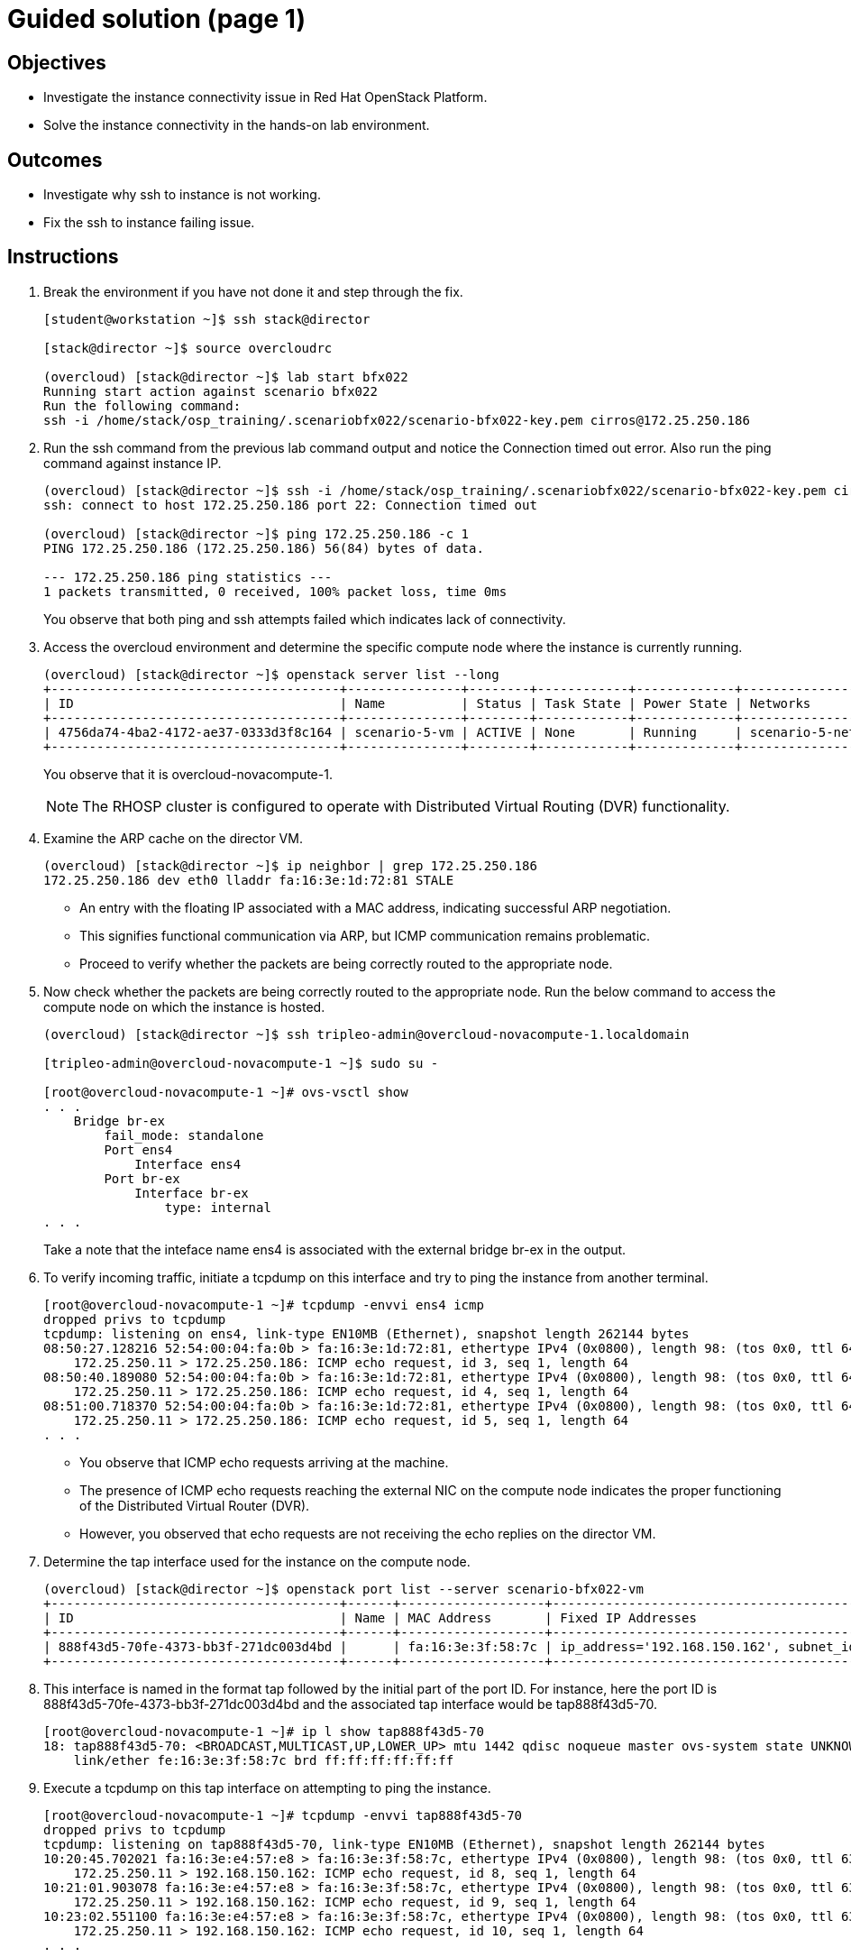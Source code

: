 = Guided solution (page 1)

== Objectives
* Investigate the instance connectivity issue in Red Hat OpenStack Platform.
* Solve the instance connectivity in the hands-on lab environment.

== Outcomes
* Investigate why ssh to instance is not working.
* Fix the ssh to instance failing issue.

== Instructions

1. Break the environment if you have not done it and step through the fix.
+
----
[student@workstation ~]$ ssh stack@director

[stack@director ~]$ source overcloudrc

(overcloud) [stack@director ~]$ lab start bfx022
Running start action against scenario bfx022
Run the following command:
ssh -i /home/stack/osp_training/.scenariobfx022/scenario-bfx022-key.pem cirros@172.25.250.186
----

2. Run the ssh command from the previous lab command output and notice the Connection timed out error. Also run the ping command against instance IP.
+
----
(overcloud) [stack@director ~]$ ssh -i /home/stack/osp_training/.scenariobfx022/scenario-bfx022-key.pem cirros@172.25.250.186
ssh: connect to host 172.25.250.186 port 22: Connection timed out

(overcloud) [stack@director ~]$ ping 172.25.250.186 -c 1
PING 172.25.250.186 (172.25.250.186) 56(84) bytes of data.

--- 172.25.250.186 ping statistics ---
1 packets transmitted, 0 received, 100% packet loss, time 0ms
----
+
You observe that both ping and ssh attempts failed which indicates lack of connectivity.


3. Access the overcloud environment and determine the specific compute node where the instance is currently running.
+
----
(overcloud) [stack@director ~]$ openstack server list --long
+--------------------------------------+---------------+--------+------------+-------------+----------------------------------------------------+---------------------+--------------------------------------+-------------+--------------------------------------+-------------------+-------------------------------------+------------+
| ID                                   | Name          | Status | Task State | Power State | Networks                                           | Image Name          | Image ID                             | Flavor Name | Flavor ID                            | Availability Zone | Host                                | Properties |
+--------------------------------------+---------------+--------+------------+-------------+----------------------------------------------------+---------------------+--------------------------------------+-------------+--------------------------------------+-------------------+-------------------------------------+------------+
| 4756da74-4ba2-4172-ae37-0333d3f8c164 | scenario-5-vm | ACTIVE | None       | Running     | scenario-5-network=172.25.250.186, 192.168.150.162 | cirros-0.5.2-x86_64 | 06e98912-2ccc-439a-b19b-5a67c2bff6f3 | m1.tiny     | 3ab59dd5-f848-4bb7-becb-c4b4ac459507 | nova              | overcloud-novacompute-1.localdomain |            |
+--------------------------------------+---------------+--------+------------+-------------+----------------------------------------------------+---------------------+--------------------------------------+-------------+--------------------------------------+-------------------+-------------------------------------+------------+
----
+
You observe that it is overcloud-novacompute-1.
+
[NOTE]
====
The RHOSP cluster is configured to operate with Distributed Virtual Routing (DVR) functionality.
====

4. Examine the ARP cache on the director VM.
+
----
(overcloud) [stack@director ~]$ ip neighbor | grep 172.25.250.186
172.25.250.186 dev eth0 lladdr fa:16:3e:1d:72:81 STALE
----
+
- An entry with the floating IP associated with a MAC address, indicating successful ARP negotiation.

- This signifies functional communication via ARP, but ICMP communication remains problematic.

- Proceed to verify whether the packets are being correctly routed to the appropriate node.

5. Now check whether the packets are being correctly routed to the appropriate node. Run the below command to access the compute node on which the instance is hosted.
+
----
(overcloud) [stack@director ~]$ ssh tripleo-admin@overcloud-novacompute-1.localdomain

[tripleo-admin@overcloud-novacompute-1 ~]$ sudo su -

[root@overcloud-novacompute-1 ~]# ovs-vsctl show
. . .
    Bridge br-ex
        fail_mode: standalone
        Port ens4
            Interface ens4
        Port br-ex
            Interface br-ex
                type: internal
. . .
----
+
Take a note that the inteface name ens4 is associated with the external bridge br-ex in the output.


6. To verify incoming traffic, initiate a tcpdump on this interface and try to ping the instance from another terminal.
+
----
[root@overcloud-novacompute-1 ~]# tcpdump -envvi ens4 icmp
dropped privs to tcpdump
tcpdump: listening on ens4, link-type EN10MB (Ethernet), snapshot length 262144 bytes
08:50:27.128216 52:54:00:04:fa:0b > fa:16:3e:1d:72:81, ethertype IPv4 (0x0800), length 98: (tos 0x0, ttl 64, id 36758, offset 0, flags [DF], proto ICMP (1), length 84)
    172.25.250.11 > 172.25.250.186: ICMP echo request, id 3, seq 1, length 64
08:50:40.189080 52:54:00:04:fa:0b > fa:16:3e:1d:72:81, ethertype IPv4 (0x0800), length 98: (tos 0x0, ttl 64, id 37708, offset 0, flags [DF], proto ICMP (1), length 84)
    172.25.250.11 > 172.25.250.186: ICMP echo request, id 4, seq 1, length 64
08:51:00.718370 52:54:00:04:fa:0b > fa:16:3e:1d:72:81, ethertype IPv4 (0x0800), length 98: (tos 0x0, ttl 64, id 46124, offset 0, flags [DF], proto ICMP (1), length 84)
    172.25.250.11 > 172.25.250.186: ICMP echo request, id 5, seq 1, length 64
. . .
----
+
- You observe that ICMP echo requests arriving at the machine.

- The presence of ICMP echo requests reaching the external NIC on the compute node indicates the proper functioning of the Distributed Virtual Router (DVR).

- However, you observed that echo requests are not receiving the echo replies on the director VM.

7. Determine the tap interface used for the instance on the compute node.
+
----
(overcloud) [stack@director ~]$ openstack port list --server scenario-bfx022-vm
+--------------------------------------+------+-------------------+--------------------------------------------------------------------------------+--------+
| ID                                   | Name | MAC Address       | Fixed IP Addresses                                                             | Status |
+--------------------------------------+------+-------------------+--------------------------------------------------------------------------------+--------+
| 888f43d5-70fe-4373-bb3f-271dc003d4bd |      | fa:16:3e:3f:58:7c | ip_address='192.168.150.162', subnet_id='04f47564-3a42-4eed-bdc8-a4a7bd9c0d54' | ACTIVE |
+--------------------------------------+------+-------------------+--------------------------------------------------------------------------------+--------+
----

8. This interface is named in the format tap followed by the initial part of the port ID. For instance, here the port ID is 888f43d5-70fe-4373-bb3f-271dc003d4bd and the associated tap interface would be tap888f43d5-70.
+
----
[root@overcloud-novacompute-1 ~]# ip l show tap888f43d5-70
18: tap888f43d5-70: <BROADCAST,MULTICAST,UP,LOWER_UP> mtu 1442 qdisc noqueue master ovs-system state UNKNOWN mode DEFAULT group default qlen 1000
    link/ether fe:16:3e:3f:58:7c brd ff:ff:ff:ff:ff:ff
----

9. Execute a tcpdump on this tap interface on attempting to ping the instance.
+
----
[root@overcloud-novacompute-1 ~]# tcpdump -envvi tap888f43d5-70
dropped privs to tcpdump
tcpdump: listening on tap888f43d5-70, link-type EN10MB (Ethernet), snapshot length 262144 bytes
10:20:45.702021 fa:16:3e:e4:57:e8 > fa:16:3e:3f:58:7c, ethertype IPv4 (0x0800), length 98: (tos 0x0, ttl 63, id 49554, offset 0, flags [DF], proto ICMP (1), length 84)
    172.25.250.11 > 192.168.150.162: ICMP echo request, id 8, seq 1, length 64
10:21:01.903078 fa:16:3e:e4:57:e8 > fa:16:3e:3f:58:7c, ethertype IPv4 (0x0800), length 98: (tos 0x0, ttl 63, id 50376, offset 0, flags [DF], proto ICMP (1), length 84)
    172.25.250.11 > 192.168.150.162: ICMP echo request, id 9, seq 1, length 64
10:23:02.551100 fa:16:3e:e4:57:e8 > fa:16:3e:3f:58:7c, ethertype IPv4 (0x0800), length 98: (tos 0x0, ttl 63, id 37890, offset 0, flags [DF], proto ICMP (1), length 84)
    172.25.250.11 > 192.168.150.162: ICMP echo request, id 10, seq 1, length 64
. . .
----
+
- Successful delivery of the echo request to the tap interface linked with the instance indicates that the network path and connectivity mechanisms are operating correctly.

- All indicators appeared satisfactory from the Neutron perspective.* The underlying networking infrastructure, including OVN components, is functioning as intended.

- It appeared that the virtual machine (VM) failed to generate a reply when the echo request reached it.

- The problem might reside within the VM's internal configuration or its behavior towards incoming requests.

- Access the instance's console for further investigation on this issue.

